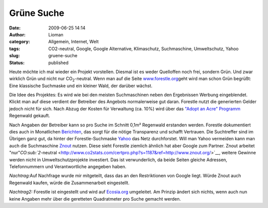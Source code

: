 Grüne Suche
###########
:date: 2009-06-25 14:14
:author: Lioman
:category: Allgemein, Internet, Welt
:tags: CO2-neutral, Google, Google Alternative, Klimaschutz, Suchmaschine, Umweltschutz, Yahoo
:slug: gruene-suche
:status: published

Heute möchte ich mal wieder ein Projekt vorstellen. Diesmal ist es weder
Quelloffen noch frei, sondern Grün. Und zwar wirklich Grün und nicht nur
CO\ :sub:`2`-neutral. Wenn man auf die Seite
`www.forestle.org <http://www.forestle.org>`__\ geht wird man schon Grün
begrüßt: Eine klassische Suchmaske und ein kleiner Wald, der darüber
wächst.

|forestle| Die Idee des Projektes: Es wird wie bei den meisten
Suchmaschinen neben den Ergebnissen Werbung eingeblendet. Klickt man auf
diese verdient der Betreiber des Angebots normalerweise gut daran. 
Forestle nutzt die generierten Gelder jedoch nicht für sich. Nach Abzug
der Kosten für Verwaltung (ca. 10%) wird über das `"Adopt an Acre"
Programm <http://www.nature.org/joinanddonate/adoptanacre/>`__ Regenwald
gekauft.

Nach Angaben der Betreiber kann so pro Suche im Schnitt 0,1m² Regenwald
erstanden werden. Forestle dokumentiert dies auch in Monatlichen
`Berichten <http://forestle.org/_lang/de/about_forestle.php#proof>`__,
das sorgt für die nötige Transparenz und schafft Vertrauen. Die
Suchtreffer sind im Übrigen ganz gut, da hinter der Forestle-Suchmaske
`Yahoo <http://de.wikipedia.org/wiki/Yahoo>`__ das Netz durchforstet.
Will man Yahoo vermeiden kann man auch die Suchmaschine
`Znout <http://de.znout.org/>`__ nutzen. Diese sieht Forestle ziemlich
ähnlich hat aber Google zum Partner. Znout arbeitet
"nur"`CO\ :sub:`2`-neutral <http://www.co2stats.com/certpro.php?s=1187&ref=http://www.znout.org/>`__,
weitere Gewinne werden nicht in Umweltschutzprojekte investiert. Das ist
verwunderlich, da beide Seiten gleiche Adressen, Telefonnummern und
Verantwortliche angegeben haben.

*Nachtrag:*\ Auf Nachfrage wurde mir mitgeteilt, dass das an den
Restriktionen von Google liegt. Würde Znout auch Regenwald kaufen, würde
die Zusammenarbeit eingestellt.

*Nachtrag2:* Forestle ist eingestellt und wird auf
`Ecosia.org <http://ecosia.org>`__ umgeleitet. Am Prinzip ändert sich
nichts, wenn auch nun keine Angaben mehr über die geretteten
Quadratmeter pro Suche gemacht werden.

.. |forestle| image:: http://www.lioman.de/wp-content/uploads/forestle.gif
   :class: alignright size-full wp-image-862
   :width: 370px
   :height: 110px
   :target: http://www.forestle.org
